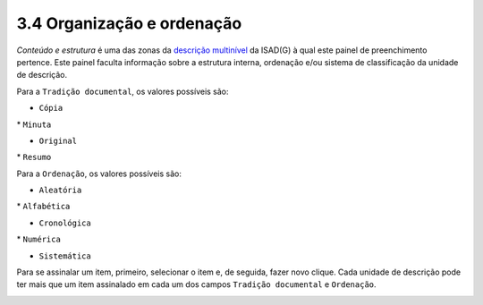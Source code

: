 3.4 Organização e ordenação
===========================

*Conteúdo e estrutura* é uma das zonas da `descrição
multinível <descricao_ui.html#descricao-multinivel>`__ da ISAD(G) à qual
este painel de preenchimento pertence. Este painel faculta informação
sobre a estrutura interna, ordenação e/ou sistema de classificação da
unidade de descrição.

Para a ``Tradição documental``, os valores possíveis são:

-  ``Cópia``

\* ``Minuta``

-  ``Original``

\* ``Resumo``

Para a ``Ordenação``, os valores possíveis são:

-  ``Aleatória``

\* ``Alfabética``

-  ``Cronológica``

\* ``Numérica``

-  ``Sistemática``

Para se assinalar um item, primeiro, selecionar o item e, de seguida,
fazer novo clique. Cada unidade de descrição pode ter mais que um item
assinalado em cada um dos campos ``Tradição documental`` e
``Ordenação``.

|image0|

.. |image0| image:: _static/images/organizacaoordenacao.png
   :width: 500px
